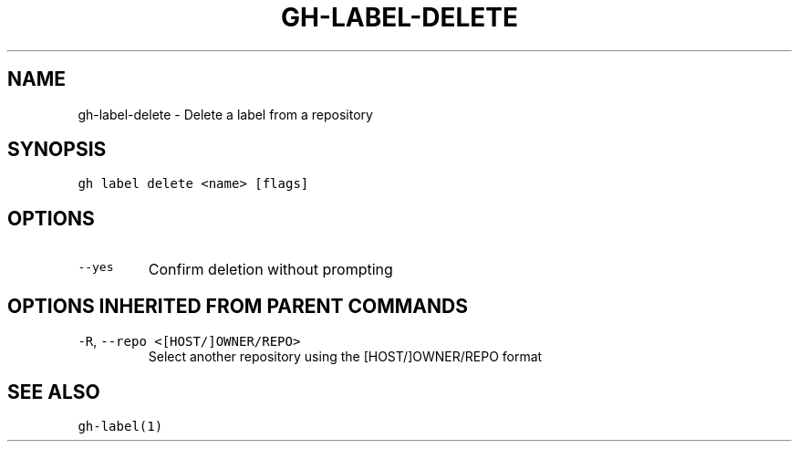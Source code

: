 .nh
.TH "GH-LABEL-DELETE" "1" "Oct 2023" "GitHub CLI 2.37.0" "GitHub CLI manual"

.SH NAME
.PP
gh-label-delete - Delete a label from a repository


.SH SYNOPSIS
.PP
\fB\fCgh label delete <name> [flags]\fR


.SH OPTIONS
.TP
\fB\fC--yes\fR
Confirm deletion without prompting


.SH OPTIONS INHERITED FROM PARENT COMMANDS
.TP
\fB\fC-R\fR, \fB\fC--repo\fR \fB\fC<[HOST/]OWNER/REPO>\fR
Select another repository using the [HOST/]OWNER/REPO format


.SH SEE ALSO
.PP
\fB\fCgh-label(1)\fR

